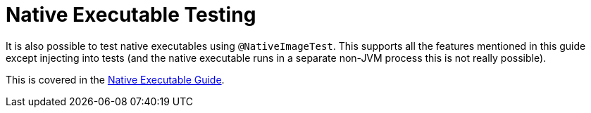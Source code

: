 ifdef::context[:parent-context: {context}]
[id="native-executable-testing_{context}"]
= Native Executable Testing
:context: native-executable-testing

It is also possible to test native executables using `@NativeImageTest`. This supports all the features mentioned in this
guide except injecting into tests (and the native executable runs in a separate non-JVM process this is not really possible).

This is covered in the link:building-native-image[Native Executable Guide].


ifdef::parent-context[:context: {parent-context}]
ifndef::parent-context[:!context:]